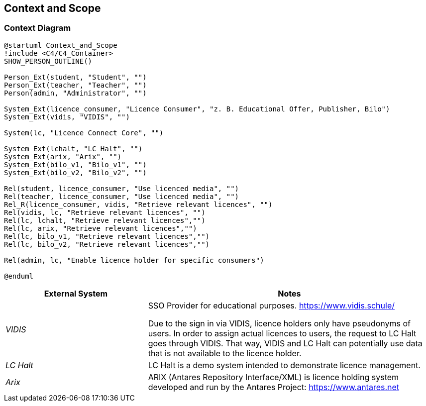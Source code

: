 ifndef::imagesdir[:imagesdir: ../images]

[[section-context-and-scope]]
== Context and Scope

=== Context Diagram

[plantuml]
----
@startuml Context_and_Scope
!include <C4/C4_Container>
SHOW_PERSON_OUTLINE()

Person_Ext(student, "Student", "")
Person_Ext(teacher, "Teacher", "")
Person(admin, "Administrator", "")

System_Ext(licence_consumer, "Licence Consumer", "z. B. Educational Offer, Publisher, Bilo")
System_Ext(vidis, "VIDIS", "")

System(lc, "Licence Connect Core", "")

System_Ext(lchalt, "LC Halt", "")
System_Ext(arix, "Arix", "")
System_Ext(bilo_v1, "Bilo_v1", "")
System_Ext(bilo_v2, "Bilo_v2", "")

Rel(student, licence_consumer, "Use licenced media", "")
Rel(teacher, licence_consumer, "Use licenced media", "")
Rel_R(licence_consumer, vidis, "Retrieve relevant licences", "")
Rel(vidis, lc, "Retrieve relevant licences", "")
Rel(lc, lchalt, "Retrieve relevant licences","")
Rel(lc, arix, "Retrieve relevant licences","")
Rel(lc, bilo_v1, "Retrieve relevant licences","")
Rel(lc, bilo_v2, "Retrieve relevant licences","")

Rel(admin, lc, "Enable licence holder for specific consumers")

@enduml
----

[cols="e,2a" options="header"]
|===
|External System |Notes

|VIDIS|
SSO Provider for educational purposes.
https://www.vidis.schule/

Due to the sign in via VIDIS, licence holders only have pseudonyms of users.
In order to assign actual licences to users, the request to LC Halt goes through VIDIS.
That way, VIDIS and LC Halt can potentially use data that is not available to the licence holder.

|LC Halt|
LC Halt is a demo system intended to demonstrate licence management.

|Arix|
ARIX (Antares Repository Interface/XML) is licence holding system developed and run by the Antares Project: https://www.antares.net

|===
